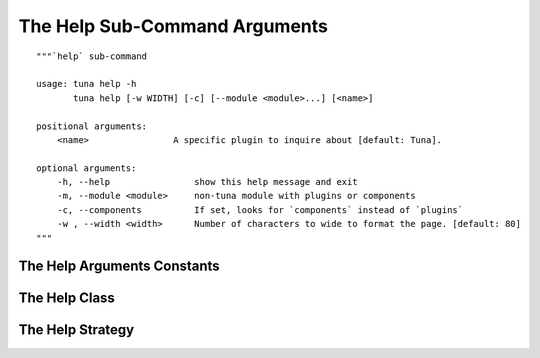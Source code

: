 The Help Sub-Command Arguments
==============================
::

    """`help` sub-command
    
    usage: tuna help -h
           tuna help [-w WIDTH] [-c] [--module <module>...] [<name>]
    
    positional arguments:
        <name>                A specific plugin to inquire about [default: Tuna].
    
    optional arguments:
        -h, --help                show this help message and exit
        -m, --module <module>     non-tuna module with plugins or components
        -c, --components          If set, looks for `components` instead of `plugins`
        -w , --width <width>      Number of characters to wide to format the page. [default: 80]
    """
    



.. _tuna-interface-arguments-help-constants:

The Help Arguments Constants
----------------------------

.. module:: tuna.infrastructure.arguments.helparguments
.. autosummary::
   :toctree: api

   HelpArgumentsConstants



.. _tuna-interface-help-arguments-class:

The Help Class
--------------

.. uml::

   BaseArguments <|-- Help

.. autosummary::
   :toctree: api

   Help
   Help.width
   Help.modules
   Help.reset
   Help.name
   Help.function
   Help.components



.. _tuna-interface-arguments-help-strategy:

The Help Strategy
-----------------

.. uml::

   BaseStrategy <|-- HelpStrategy

.. autosummary::
   :toctree: api

   HelpStrategy
   HelpStrategy.function

